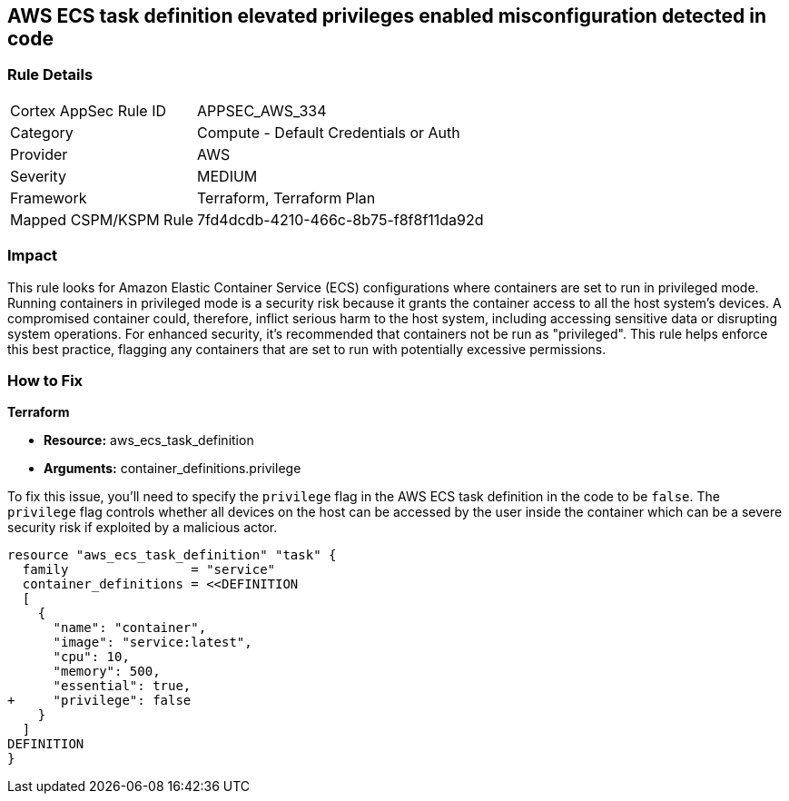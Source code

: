 == AWS ECS task definition elevated privileges enabled misconfiguration detected in code

=== Rule Details

[cols="1,2"]
|===
|Cortex AppSec Rule ID |APPSEC_AWS_334
|Category |Compute - Default Credentials or Auth
|Provider |AWS
|Severity |MEDIUM
|Framework |Terraform, Terraform Plan
|Mapped CSPM/KSPM Rule |7fd4dcdb-4210-466c-8b75-f8f8f11da92d
|===


=== Impact
This rule looks for Amazon Elastic Container Service (ECS) configurations where containers are set to run in privileged mode. Running containers in privileged mode is a security risk because it grants the container access to all the host system's devices. A compromised container could, therefore, inflict serious harm to the host system, including accessing sensitive data or disrupting system operations. For enhanced security, it's recommended that containers not be run as "privileged". This rule helps enforce this best practice, flagging any containers that are set to run with potentially excessive permissions.

=== How to Fix

*Terraform*

* *Resource:* aws_ecs_task_definition
* *Arguments:* container_definitions.privilege

To fix this issue, you'll need to specify the `privilege` flag in the AWS ECS task definition in the code to be `false`. The `privilege` flag controls whether all devices on the host can be accessed by the user inside the container which can be a severe security risk if exploited by a malicious actor.

[source,hcl]
----
resource "aws_ecs_task_definition" "task" {
  family                = "service"
  container_definitions = <<DEFINITION
  [
    {
      "name": "container",
      "image": "service:latest",
      "cpu": 10,
      "memory": 500,
      "essential": true,
+     "privilege": false
    }
  ]
DEFINITION
}
----

